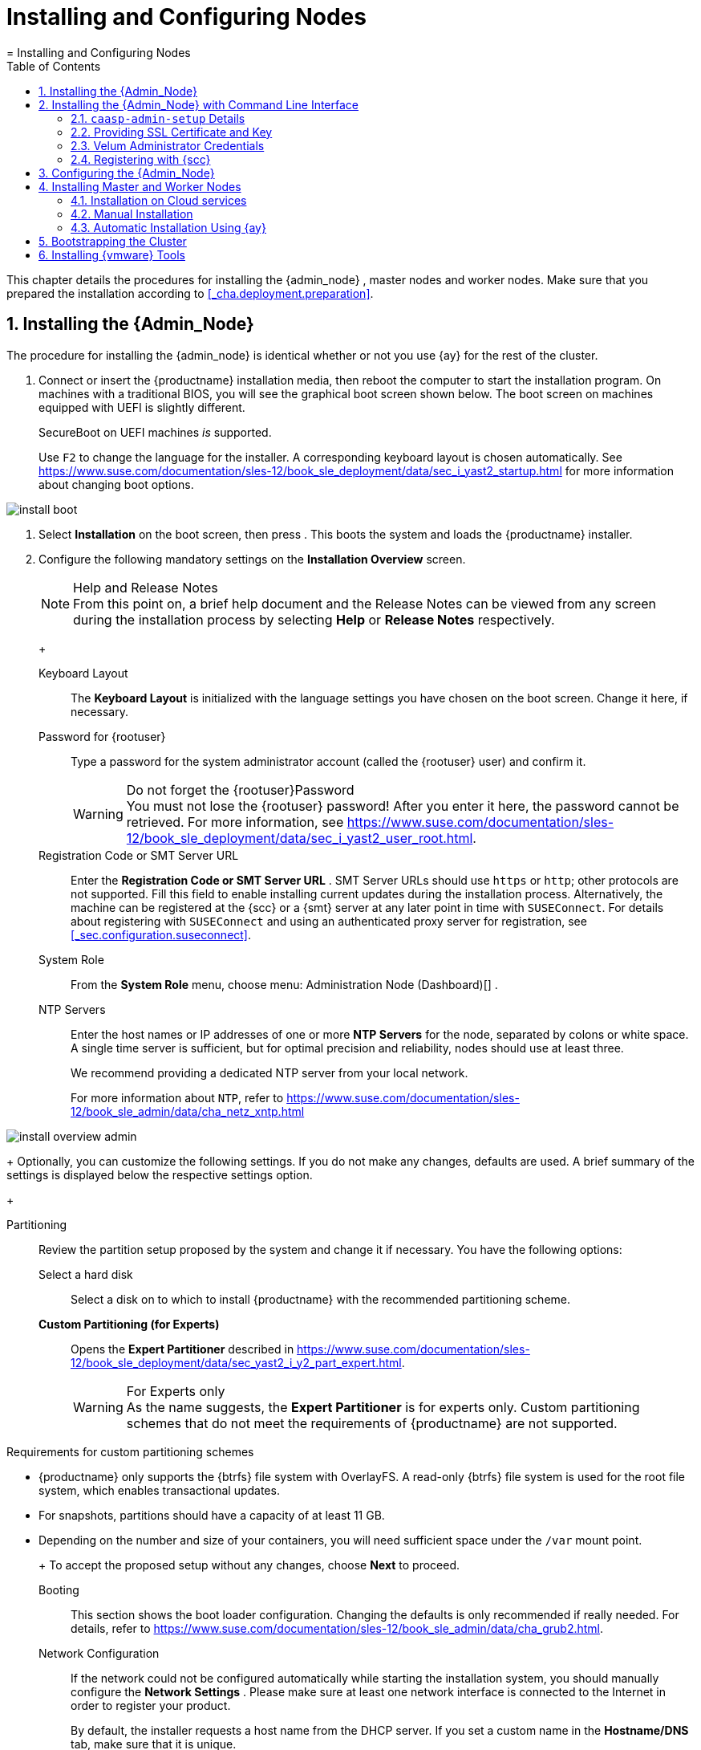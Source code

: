 [[_cha.deploy.nodes]]
= Installing and Configuring Nodes
:doctype: book
:sectnums:
:toc: left
:icons: font
:experimental:
:sourcedir: .
:imagesdir: ./images
= Installing and Configuring Nodes
:doctype: book
:sectnums:
:toc: left
:icons: font
:experimental:
:imagesdir: ./images


This chapter details the procedures for installing the {admin_node}
, master nodes and worker nodes.
Make sure that you prepared the installation according to <<_cha.deployment.preparation>>. 

[[_sec.deploy.nodes.admin_install]]
== Installing the {Admin_Node}


The procedure for installing the {admin_node}
is identical whether or not you use {ay}
for the rest of the cluster. 

[[_pro.deploy.nodes.admin_install]]

. Connect or insert the {productname} installation media, then reboot the computer to start the installation program. On machines with a traditional BIOS, you will see the graphical boot screen shown below. The boot screen on machines equipped with UEFI is slightly different. 
+ 
SecureBoot on UEFI machines _is_ supported. 
+ 
Use kbd:[F2]
to change the language for the installer.
A corresponding keyboard layout is chosen automatically.
See https://www.suse.com/documentation/sles-12/book_sle_deployment/data/sec_i_yast2_startup.html for more information about changing boot options. 
+


image::install_boot.png[scaledwidth=100%]
. Select menu:Installation[] on the boot screen, then press  . This boots the system and loads the {productname} installer. 
. {empty}
+ 
Configure the following mandatory settings on the menu:Installation Overview[]
screen. 
+
.Help and Release Notes
NOTE: From this point on, a brief help document and the Release Notes can be viewed from any screen during the installation process by selecting menu:Help[]
 or menu:Release Notes[]
 respectively. 
+


+

Keyboard Layout:::
The menu:Keyboard Layout[]
is initialized with the language settings you have chosen on the boot screen.
Change it here, if necessary. 

Password for {rootuser}:::
Type a password for the system administrator account (called the {rootuser}
user) and confirm it. 
+

.Do not forget the {rootuser}Password
WARNING: You must not lose the {rootuser}
password! After you enter it here, the password cannot be retrieved.
For more information, see https://www.suse.com/documentation/sles-12/book_sle_deployment/data/sec_i_yast2_user_root.html. 
+


Registration Code or SMT Server URL:::
Enter the menu:Registration Code or SMT Server URL[]
.
SMT Server URLs should use `https` or ``http``; other protocols are not supported.
Fill this field to enable installing current updates during the installation process.
Alternatively, the machine can be registered at the {scc}
or a {smt}
server at any later point in time with [command]``SUSEConnect``.
For details about registering with [command]``SUSEConnect`` and using an authenticated proxy server for registration, see <<_sec.configuration.suseconnect>>. 

System Role:::
From the menu:System Role[]
menu, choose menu: Administration Node (Dashboard)[]
. 

NTP Servers:::
Enter the host names or IP addresses of one or more menu:NTP Servers[]
for the node, separated by colons or white space.
A single time server is sufficient, but for optimal precision and reliability, nodes should use at least three. 
+
We recommend providing a dedicated NTP server from your local network. 
+
For more information about ``NTP``, refer to https://www.suse.com/documentation/sles-12/book_sle_admin/data/cha_netz_xntp.html

+


image::install_overview_admin.png[scaledwidth=100%]

+
Optionally, you can customize the following settings.
If you do not make any changes, defaults are used.
A brief summary of the settings is displayed below the respective settings option. 
+

Partitioning:::
Review the partition setup proposed by the system and change it if necessary.
You have the following options: 

Select a hard disk::::
Select a disk on to which to install {productname}
with the recommended partitioning scheme. 

menu:Custom Partitioning (for Experts)[]::::
Opens the menu:Expert Partitioner[]
described in https://www.suse.com/documentation/sles-12/book_sle_deployment/data/sec_yast2_i_y2_part_expert.html. 
+

.For Experts only
WARNING: As the name suggests, the menu:Expert Partitioner[]
 is for experts only.
Custom partitioning schemes that do not meet the requirements of {productname}
 are not supported. 

.Requirements for custom partitioning schemes
**** {productname} only supports the {btrfs} file system with OverlayFS. A read-only {btrfs} file system is used for the root file system, which enables transactional updates. 
**** For snapshots, partitions should have a capacity of at least 11 GB. 
**** Depending on the number and size of your containers, you will need sufficient space under the [path]``/var`` mount point. 

+


+
To accept the proposed setup without any changes, choose menu:Next[]
to proceed. 

Booting:::
This section shows the boot loader configuration.
Changing the defaults is only recommended if really needed.
For details, refer to https://www.suse.com/documentation/sles-12/book_sle_admin/data/cha_grub2.html. 

Network Configuration:::
If the network could not be configured automatically while starting the installation system, you should manually configure the menu:Network Settings[]
.
Please make sure at least one network interface is connected to the Internet in order to register your product. 
+
By default, the installer requests a host name from the DHCP server.
If you set a custom name in the menu:Hostname/DNS[]
tab, make sure that it is unique. 
+
For more information on configuring network connections, refer to https://www.suse.com/documentation/sles-12/book_sle_admin/data/sec_basicnet_yast.html. 

{kdump}:::
{kdump}
saves the memory image ("`core dump`"
) to the file system in case the kernel crashes.
This enables you to find the cause of the crash by debugging the dump file.
For more information, see https://www.suse.com/documentation/sles-12/book_sle_tuning/data/cha_tuning_kdump_basic.html . 
+

.{kdump}with large amounts of RAM
WARNING: If you have a system with large amounts of RAM or a small hard drive, core dumps may not be able to fit on the disk.
If the installer warns you about this, there are two options: 
... Enter the menu:Expert Partitioner[] and increase the size of the root partition so that it can accommodate the size of the core dump. In this case, you will need to decrease the size of the data partition accordingly. Remember to keep all other parameters of the partitioning (e.g. the root file system, mount point of data partition) when doing these changes. 
... Disable {kdump} completely. 

+


System Information:::
View detailed hardware information by clicking menu:System Information[]
.
In this screen you can also change menu:Kernel Settings[]
.
See https://www.suse.com/documentation/sles-12/book_sle_tuning/data/cha_tuning_io.html for more information. 

+
Proceed with menu:Next[]
. 
+
.Installing Product Patches at Installation Time
TIP: If {productname}
has been successfully registered at the {scc}
, you are asked whether to install the latest available online updates during the installation.
If you choose menu:Yes[]
, the system will be installed with the most current packages without having to apply the updates after installation.
Activating this option is recommended. 
+

. After you have finalized the system configuration on the menu:Installation Overview[] screen, click menu:Install[] . Up to this point no changes have been made to your system. 
+ 
Click menu:Install[]
a second time to start the installation process. 
+


image::install_confirm.png[scaledwidth=100%]
. During the installation, the progress is shown in detail on the menu:Details[] tab. 
+


image::install_perform.png[scaledwidth=100%]
. After the installation routine has finished, the computer will reboot into the installed system. 


[[_sec.deploy.nodes.admin_install_cli]]
== Installing the {Admin_Node} with Command Line Interface

.Do not use this for datacenter installations
[IMPORTANT]
====
This procedure is intended to be used with public cloud installations only. 
====


Use SSH to log into the admin node and run the [command]``caasp-admin-setup`` executable as the ``root``user. 

By default the [command]``caasp-admin-setup`` executable operates in `wizard` mode, walking you through the necessary steps.
During this process your {scc}
 credentials will be requested.
Registration with {scc}
 can be skipped.
If this step is skipped during setup the admin node and the cluster nodes will not receive any updates.
While registration to {scc}
 can be performed after the initial setup with ``SUSEConnect``, performing the registration during setup has the advantage that cluster nodes will automatically be registered with {scc}
 as well.
If you prefer not to run the ``wizard``, use [command]``caasp-admin-setup --help`` to obtain a list of the available command line arguments. 

Once the `caasp-admin-setup` process is complete all {productname}
 containers will be launched on the admin node instance.
Use your web browser to access the Velum dashboard via ``https``.
If you did not provide your own certificate, a certificate was generated for you and the fingerprint was written to the terminal in which [command]``caasp-admin-setup`` was executed.
You can compare this fingerprint in your browser to establish the chain of trust. 

=== [command]``caasp-admin-setup`` Details


The general purpose of [command]``caasp-admin-setup`` is to collect all information needed to successfully start the {productname}
 containers. 

When [command]``caasp-admin-setup`` is executed it determines which cluster node image to use according to the cloud framework.
For this operation to succeed outgoing traffic on port `443` to the Internet must be permitted.
The code will access the `Public Cloud
    Information Tracker` service operated by SUSE.
This service provides information about all images ever released to the Public Cloud by SUSE.
The latest available cluster node image for this version of {productname}
 will be used.
This initial outreach and image filtering introduces a small startup delay before the command line options are processed or the wizard mode starts. 

When all information is collected, accept your selections/input with `y` to complete the initial setup. 

=== Providing SSL Certificate and Key


You may choose to supply your own SSL certificate and key for initial access the dashboard, with the `--ssl-crt` and `--ssl-key` options or by answering the question "`Would you like to use your own certificate from a known (public
    or self signed) Certificate Authority?`"
 with ``y``. 

In order to use your own SSL certificate and key you must upload the files to the admin node into a location of your choice.
This location is then provided to the setup code.
For example, if your certificate is called [path]``my-velum.crt``
 and you uploaded it to [path]``/tmp``
 then the [command]``caasp-admin-setup`` code expects [path]``/tmp/my-velum.crt``
 as the location for the SSL certificate.
The same concept applies to the SSL key.
The certificate and key will be placed in the appropriate locations on the admin node. 

=== Velum Administrator Credentials


Velum is the name of the administrative dashboard web interface.
The setup code will ask for an e-mail address and a password if not supplied with the `--admin-email` and `--admin-password` arguments.
These are the administrative credentials to log into the Velum dashboard.
The e-mail used does not have to be an e-mail associated with your {scc}
 account.
Please do not forget the values you enter, as they cannot be recovered. 

=== Registering with {scc}


To register all cluster nodes with {scc}
, provide your e-mail address and the registration code.
The registration process requires access to the Internet on port 443.
Alternatively you may use the `--reg-email` and `--reg-code` arguments.
Registration with {scc}
 is optional.
However, without registration the system will not receive any updates unless specifically setup to receive updates via a different route such as a private {smt}
 server.
Registration after the initial setup also requires an explicit registration of each node in the cluster. 

For registering your nodes after the installation, refer to <<_sec.configuration.suseconnect>>. 

[[_sec.deploy.nodes.admin_configuration]]
== Configuring the {Admin_Node}


Before installing the other nodes, it is necessary to configure the {admin_node}
. 

[[_pro.deploy.install.iso.config]]

. After the {admin_node} has finished booting and you see the login prompt, point a web browser to: 
+ 
https://caasp-admin.example.com
+ 
... where `caasp-admin.{exampledomain}` is the host name or IP address of the {admin_node}
.
The host name and IP address are both shown on the {admin_node}
console, above the login prompt. 
+
. To create an Administrator account, click menu:Create an account[] and provide an e-mail address and a password. Confirm the password and click menu:Create Admin[] . You will be logged into the dashboard automatically. 
+


image::velum_register.png[scaledwidth=100%]
. Fill in the values menu:Internal Dashboard Location[] . If necessary, configure the other settings. 
+


image::velum_setup1.png[scaledwidth=100%]

+
.Host Name, FQDN or IP Address 
NOTE: Generally, FQDNs are preferable to host names. 

For test deployments, you can use IP addresses instead of names for both the dashboard and API server, but this is not recommended for use in production. 
+


+

Internal Dashboard Location:::
FQDN or IP of the node running the {dashboard}
dashboard (reachable from inside the cluster). 

Install Tiller (Helm's Server Component):::
If you intend to deploy {scf}
on {productname}
, or any other software that is installed with {helm}
(the {kube}
package manager), check the box to install {tiller}
. 

Overlay network settings:::
Describes the settings used by `flannel` to create the overlay network used by all the {kube}
pods and services.
With this change, the default settings are exposed to the user for fine tuning.
The most common reason to change them is to avoid clashes between the default subnetwork we picked up and an already existing one. 
+
Networks are described in https://searchnetworking.techtarget.com/definition/CIDR[CIDR notation]. 
+


image::velum_overlay_net.png[scaledwidth=100%]
+
.Adjust overlay network to avoid collision with existing services
WARNING: Per default the overlay network reserves a `/13` subnet and reserves a `/23` slice for each node. 

The overlay network settings have to be verified and adjusted so that they do not collide with any services / addresses in the infrastructure that potentially need to be reached from any node or service running within the {productname}
cluster. 

For example, an oracle database is running on `172.16.4.5` in the existing infrastructure and a pod in the cluster needs to contact that database.
Then, the defaults be adjusted to provide a different overlay network.
Another example would be an NFS server or a SES/Ceph cluster running anywhere in the network `172.16.0.0/13` and where persistent storage access of the CaaSP cluster should be hosted on. 

If you need to adjust the overlay network because it collides with an existing network, you must also manually adjust the container bridge network on the {admin_node}
.
To do so, modify the [path]``/etc/docker/daemon.json``
 file with the desired network specification.
For example: 

----
{
  "bip": "172.26.0.1/16"
}
----

You must then restart the container service. 

----
{prompt.root}``systemctl restart docker`` 
----
+



Cluster CIDR::::
Classless Inter-Domain Routing subnet size used for the cluster (Default: ``/13``) 

Cluster CIDR (lower bound)::::
Lower boundary for CIDR notation 

Cluster CIDR (upper bound)::::
Upper boundary for CIDR notation 

Node allocation size (CIDR length per worker node)::::
Length of CIDR notation length per worker node in Bits (Default: ``23``) 

Services CIDR::::
Classless Inter-Domain Routing subnet size used for services (Default: ``/16``) 

API IP address::::
IP address in the CIDR network for the {kube}
API 

DNS IP address::::
IP address in the CIDR network for the DNS service 

Proxy Settings:::
If enabled, you can set proxy servers for `HTTP` and ``HTTPS``.
You may also configure exceptions and choose whether to apply the settings only to the container engine or to all processes running on the cluster nodes. 
+


image::velum_proxy_net.png[scaledwidth=100%]

HTTP Proxy::::
HTTP Proxy to be used. 

HTTPS Proxy::::
HTTPS Proxy to be used. 

No-proxy::::
Comma separated list of hostnames/IP addresses whose traffic should not be routed through the configured proxy. 

Use proxy systemwide::::
Select if the proxy settings will be applied for the menu:Container engine only[]
or for the menu:Entire node[]
communication. 

SUSE registry mirror:::
Configure a mirror for the SUSE container registry. 
+


image::velum_registry_mirror.png[scaledwidth=100%]

URL::::
URL where the local registry mirror can be reached. 

Certificate::::
Select menu:No/Yes[]
if you wish to provide the certificate used to protect your registry mirror.
Copy the body of the certificate in the text field. 

Cloud provider integration:::
Cloud provider integration enables you to deploy {productname}
on {ostack}
/{soc}
. 
+


image::velum_cpi.png[scaledwidth=100%]

Keystone API URL::::
Specifies the URL of the Keystone API used to authenticate the user.
This value can be found in Horizon (the {ostack}
control panel) under menu:Project → Access and Security → API Access → Credentials[]
. 

Domain name::::
(Optional) Used to specify the name of the domain your user belongs to. 

Domain ID::::
(Optional) Used to specify the name of the domain your user belongs to. 

Project name::::
(Optional) Used to specify the name of the project where you want to create your resources. 

Project ID::::
(Optional) Used to specify the name of the project where you want to create your resources. 

Region name::::
Used to specify the identifier of the region to use when running on a multi-region {ostack}
cloud.
A region is a general division of an {ostack}
deployment. 

Username::::
Refers to the username of a valid user set in Keystone. 

Password::::
Refers to the password of a valid user set in Keystone. 

Subnet UUID for CaaS Platform private network::::
Used to specify the identifier of the subnet you want to create your load balancer on.
This value can be found on the {ostack}
control panels, under menu:Project → Network → Networks[]
.
Click on the respective network to see its subnets. 

Floating network UUID::::
(Optional) When specified, will lead to the creation of a floating IP for the load balancer. 

Load balancer monitor max retries::::
Number of permissible ping failures before changing the load balancer member's status to ``INACTIVE``.
Must be a number between 1 and 10.
(Default: [replaceable]``3``) 

Cinder Block Storage API version::::
Specifies the API version to be used when talking to Cinder.
Currently: `v2`

Ignore Cinder availability zone::::
Influence availability zone use when attaching Cinder volumes.
When Nova and Cinder have different availability zones, this should be set to ``True``. 

Container runtime:::
+
WARNING: Please note CRI-O is currently only a tech preview.
It will work but is not officially supported. 
+
Allows choice between Docker and CRI-O as the main container runtime. 

System wide certificate:::
Specify a system wide trusted certificate. 
. Click menu:Next[] . 
. You will be shown an information screen about {ay} . 
+


image::velum_setup2.png[scaledwidth=100%]

+
This is now the time for you to install the master/worker nodes for the cluster. 
+ 
Continue with <<_sec.deploy.nodes.worker_install>>. 


[[_sec.deploy.nodes.worker_install]]
== Installing Master and Worker Nodes

[WARNING]
====
Before you can install the {worker_node}
s of your new cluster, you need to install and configure the {admin_node}
.
Ensure that you have completed the steps in <<_sec.deploy.nodes.admin_install>> and <<_sec.deploy.nodes.admin_configuration>>. 
====

[[_sec.deploy.nodes.openstack]]
=== Installation on Cloud services


If you are installing on an {ostack}
based cloud using HEAT templates or using a public cloud service (Azure, EC2, GCE), your machines will be set up automatically. 

.Adjust Salt Worker Threads For More Than 40 Nodes
[IMPORTANT]
====
If you are deploying a cluster with more than `40` overall nodes, you must adjust the number of available Salt worker threads before you continue. 

Refer to: <<_sec.deploy.requirements.system.cluster.salt_cluster_size>>. 
====


You can continue directly to <<_sec.deploy.install.bootstrap>>. 

[[_sec.deploy.nodes.worker_install.manual]]
=== Manual Installation

[[_pro.deploy.nodes.worker_install.manual]]

. Follow the same procedure as for installing the {admin_node} in <<_sec.deploy.nodes.admin_install>>, up until selection of the menu:System Role[] . 
. Select `Cluster Node` as menu:System Role[] and enter the host name or IP address of the {admin_node} . 
+
.Plain System
NOTE: It is also possible to select a third node type, "plain node". These can be used for testing and debugging purposes, but are not usually needed. 
+

. After you have finalized the system configuration on the menu:Installation Overview[] screen, click menu:Install[] . Up to this point no changes have been made to your system. After you click menu:Install[] a second time, the installation process starts. 
+ 
After a reboot, the new node should appear in the dashboard and can be added to your cluster. 
+ 
Repeat this procedure at least twice more to add a minimum of three nodes: one {master_node}
and two {worker_node}
s.
This is the minimum supported size for a {productname}
cluster. 
. Once you have installed all desired machines, continue with <<_sec.deploy.install.bootstrap>>. 
+
.Adjust Salt Worker Threads For More Than 40 Nodes
IMPORTANT: If you are deploying a cluster with more than `40` overall nodes, you must adjust the number of available Salt worker threads before you continue. 

Refer to: <<_sec.deploy.requirements.system.cluster.salt_cluster_size>>. 
+



[[_sec.deploy.nodes.worker_install.manual.autoyast]]
=== Automatic Installation Using {ay}


Before installing {worker_node}
s with {ay}
, you need to obtain the URL that points to the {ay}
file on the {admin_node}
.
Generally, this will be supplied by the {dashboard}
dashboard on the {admin_node}
. 

.Using a modified {ay}control file
[NOTE]
====
You can customize various aspects of your installation by modifying the default {ay}
control file.
Refer to: <<_sec.deploy.autoyast>>. 
====

.{rootuser}Password
[NOTE]
====
When nodes are installed using {ay}
, there is no opportunity to specify the password for {rootuser}
.
However, each node will have [command]``ssh`` keys for {rootuser}
 on the {admin_node}
 pre-installed.
Thus it is possible to access the {worker_node}
s by opening an [command]``ssh`` session from the {admin_node}
. 
====

[[_pro.deploy.nodes.worker_install.manual.autoyast]]

. Insert the {productname} DVD into the drive, then reboot the computer to start the installation program. 
. {empty}
+


image::install_boot_ay.png[scaledwidth=100%]

+
Select menu:Installation[]
on the boot screen, but _do not_ press 
. 
+ 
Before proceeding to boot the machine, you should enter the necessary menu:Boot Options[]
for {ay}
and networking. 
+ 
The most important options are: 
+

autoyast:::
Path to the {ay}
file.
It is in the form of a URL built from the FQDN of the {admin_node}
, followed the path to the {ay}
file.
For example, `http://caasp-admin.example.com/autoyast`
+
If you are using a customized {ay}
control file, you must substitute the default address from the {productname}
cluster with the webserver URL that you are hosting the modified control file on. 
+
For more information, refer to https://www.suse.com/documentation/sles-12/book_autoyast/data/invoking_autoinst.html#commandline_ay. 

ifcfg:::
Network configuration.
If you are using DHCP, you can simply enter ``ifcfg=eth0=dhcp``.
Make sure to replace `eth0` with the actual name of the interface that you want to use DHCP for.
For manual configuration, refer to https://www.suse.com/documentation/sles-12/book_autoyast/data/ay_adv_network.html. 
+
If you wish to define a static IP you can also use [command]``ifcfg``.
For example: 
+

----
autoyast=http://admin.example.com/autoyast ifcfg=eth0=192.168.100.11/24,192.168.100.1,192.168.100.2,example.com hostname=master1.example.com
----
hostname:::
The host name for the node, if not provided by DHCP.
If you manually specify a host name, make sure that it is unique. 

+
Press 
.
This boots the system and loads the {productname}
installer. 
. So long as there are no errors, the rest of the installation should complete automatically. After a reboot, the new  node should appear in the dashboard and can be added to your cluster. 
. Once you have installed all desired machines, continue with <<_sec.deploy.install.bootstrap>>. 
+
.Adjust Salt Worker Threads For More Than 40 Nodes
IMPORTANT: If you are deploying a cluster with more than `40` overall nodes, you must adjust the number of available Salt worker threads before you continue. 

Refer to: <<_sec.deploy.requirements.system.cluster.salt_cluster_size>>. 
+



[[_sec.deploy.install.bootstrap]]
== Bootstrapping the Cluster


To complete the installation of your {productname}
cluster, it is necessary to bootstrap at least three additional nodes; those will be the {kube}
master and workers. 

In case of problems, refer to <<_sec.admin.troubleshooting.failed_bootstrap>>. 

[[_pro.deploy.install.bootstrap]]

. Return to your admin node; with the {ay} instructions screen open from before. 
. Click menu:Next[] . 
. On the screen menu:Select nodes and roles[] , you will see a list of `salt-minion` IDs under menu:Pending Nodes[] . These are internal IDs for the master/worker nodes you have just set up and which have automatically registered with the admin node in the background. 
. menu:Accept[] individual nodes into the cluster or click menu:Accept All Nodes[] . 
. Assign the roles of the added nodes. 
+ 
By clicking on menu:Select remaining nodes[]
, all nodes without a selected role will be assigned the `Worker` role. 
+


image::velum_setup3.png[scaledwidth=100%]

+
.Minimum cluster size
IMPORTANT: You must designate at least `1` master node and `2` worker nodes.. 
+


+
.Assign Unused Nodes Later
TIP: Nodes that you do not wish to designate for a role now, can later be assigned one on the {dashboard}
status page. 
+

. Once you have assigned all desired nodes a role, click menu:Next[] . 
. The last step is to configure the external FQDNs for dashboard and {kube} API. 
+ 
These values will determine where the nodes in the cluster will attempt to communicate. 
+
.Master Node Loadbalancer FQDN
NOTE: If you are planning a larger cluster with multiple {master_node}
s, they must all be accessible from a single host name.
If not, the functionality of {dashboard}
will degrade if the original {master_node}
is removed. 

Therefore, you should ensure that there is some form of load-balancing or reverse proxy configured at the location you enter here. 
+


+


image::velum_setup4.png[scaledwidth=100%]

+

External Kubernetes API FQDN:::
Name used to reach the node running the {kube}
API server. 
+
In a simple deployment with a single master node, this will be the name of the node that was selected as the {master_node}
during bootstrapping of the cluster. 

External Dashboard FQDN:::
Name used to reach the admin node running {dashboard}
. 
. Click on menu:Bootstrap cluster[] to finalize the intial setup and start the bootstrapping process. 
+ 
The status overview will be shown while the nodes are bootstrapped for their respective roles in the background. 


[[_sec.deploy.install.vmware_tools]]
== Installing {vmware} Tools


This section is only relevant for deployments on {vmware}
ESX and ESXi environments.
This step is not required if you are using virtual disk images as described in <<_sec.deploy.preparation.disk_images>>, because [package]#open-vm-tools#
 is already installed. 

After the bootstrapping of the cluster is finished, install the {vmware}
tools on all nodes that are included in the package [package]#open-vm-tools#
.
Log in on the {admin_node}
 and execute: 


. Install [package]#open-vm-tools# on all nodes. 
+

----
{prompt.root.admin}``docker exec $(docker ps -q --filter name=salt-master) \
salt -P "roles:admin|kube-master|kube-minion" \
cmd.run 'transactional-update pkg install --no-confirm open-vm-tools'`` 
----
. Reboot all nodes using ``salt``. If you are already running a workload, also see <<_sec.admin.nodes.graceful_shutdown>>. 
+

----
{prompt.root.admin}``docker exec -it $(docker ps -q --filter name=salt-master) salt '*' system.reboot`` 
----
. Check status of {vmware} Tools in the ESX / ESXi user interface. 
